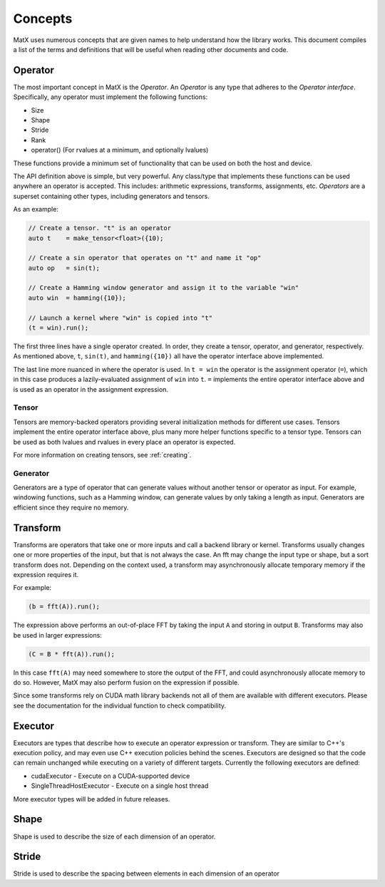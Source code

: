 .. _concepts:

Concepts
========

MatX uses numerous concepts that are given names to help understand how the library works. This document
compiles a list of the terms and definitions that will be useful when reading other documents and code.

Operator
--------

The most important concept in MatX is the `Operator`. An `Operator` is any type that adheres to the `Operator interface`.
Specifically, any operator must implement the following functions:

* Size
* Shape
* Stride
* Rank
* operator() (For rvalues at a minimum, and optionally lvalues)

These functions provide a minimum set of functionality that can be used on both the host and device. 

The API definition above is simple, but very powerful. Any class/type that implements these functions 
can be used anywhere an operator is accepted. This includes: arithmetic expressions, transforms,
assignments, etc. `Operators` are a superset containing other types, including generators and tensors.

As an example:

.. code-block:: cpp

    // Create a tensor. "t" is an operator
    auto t    = make_tensor<float>({10);

    // Create a sin operator that operates on "t" and name it "op"
    auto op   = sin(t);

    // Create a Hamming window generator and assign it to the variable "win"
    auto win  = hamming({10});

    // Launch a kernel where "win" is copied into "t"
    (t = win).run();

The first three lines have a single operator created. In order, they create a tensor, operator, and generator, respectively.
As mentioned above, ``t``, ``sin(t)``, and ``hamming({10})`` all have the operator interface above implemented.

The last line more nuanced in where the operator is used. In ``t = win`` the operator is the assignment operator (``=``), 
which in this case produces a lazily-evaluated assignment  of ``win`` into ``t``. ``=`` implements the entire operator
interface above and is used as an operator in the assignment expression.

Tensor
______

Tensors are memory-backed operators providing several initialization methods for different use cases. Tensors implement the
entire operator interface above, plus many more helper functions specific to a tensor type. Tensors can be used as both lvalues
and rvalues in every place an operator is expected.

For more information on creating tensors, see :ref:`creating`. 

Generator
_________

Generators are a type of operator that can generate values without another tensor or operator as input. For example, windowing
functions, such as a Hamming window, can generate values by only taking a length as input. Generators are efficient since they
require no memory.

Transform
---------

Transforms are operators that take one or more inputs and call a backend library or kernel. Transforms usually changes one or
more properties of the input, but that is not always the case. An fft may change the input type or shape, but a sort transform
does not. Depending on the context used, a transform may asynchronously allocate temporary memory if the expression requires it. 

For example:

.. code-block:: cpp

    (b = fft(A)).run();

The expression above performs an out-of-place FFT by taking the input ``A`` and storing in output ``B``. Transforms may also be used
in larger expressions:

.. code-block:: cpp

    (C = B * fft(A)).run();

In this case ``fft(A)`` may need somewhere to store the output of the FFT, and could asynchronously allocate memory to do so. However,
MatX may also perform fusion on the expression if possible.

Since some transforms rely on CUDA math library backends not all of them are available with different executors. Please see the
documentation for the individual function to check compatibility.

Executor
--------

Executors are types that describe how to execute an operator expression or transform. They are similar to C++'s execution policy, and
may even use C++ execution policies behind the scenes. Executors are designed so that the code can remain unchanged while executing 
on a variety of different targets. Currently the following executors are defined:

* cudaExecutor - Execute on a CUDA-supported device
* SingleThreadHostExecutor - Execute on a single host thread

More executor types will be added in future releases.

Shape
-----

Shape is used to describe the size of each dimension of an operator.

Stride
------

Stride is used to describe the spacing between elements in each dimension of an operator
